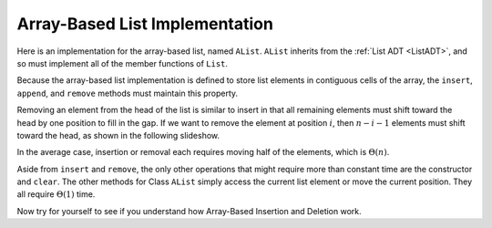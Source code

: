 .. This file is part of the OpenDSA eTextbook project. See
.. http://algoviz.org/OpenDSA for more details.
.. Copyright (c) 2012-2013 by the OpenDSA Project Contributors, and
.. distributed under an MIT open source license.

.. avmetadata:: 
   :author: Cliff Shaffer
   :requires: list ADT
   :satisfies: array-based list
   :topic: Lists
   
.. odsalink:: AV/List/alistVarsCON.css
.. odsalink:: AV/List/alistInsertCON.css
.. odsalink:: AV/List/alistAppendCON.css
.. odsalink:: AV/List/alistRemoveCON.css
.. odsalink:: AV/List/alistCON.css

Array-Based List Implementation
===============================

Here is an implementation for the array-based list, named ``AList``.
``AList`` inherits from the :ref:`List ADT <ListADT>`,
and so must implement all of the member functions of ``List``.

.. codeinclude:: Lists/AList
   :tag: AList

.. inlineav:: alistVarsCON ss
   :output: show

.. inlineav:: alistIntroCON ss
   :output: show

Because the array-based list implementation is defined to store list
elements in contiguous cells of the array, the ``insert``, ``append``,
and ``remove`` methods must maintain this property.

.. inlineav:: alistInsertCON ss
   :output: show

.. inlineav:: alistAppendCON ss
   :output: show

Removing an element from the head of the list is
similar to insert in that all remaining elements  must shift toward
the head by one position to fill in the gap.
If we want to remove the element at position :math:`i`, then
:math:`n - i - 1` elements must shift toward the head, as shown in the
following slideshow. 

.. inlineav:: alistRemoveCON ss
   :output: show

In the average case, insertion or removal each requires moving half
of the elements, which is :math:`\Theta(n)`.

Aside from ``insert`` and ``remove``, the only other operations that
might require more than constant time are the constructor and
``clear``.
The other methods for Class ``AList`` simply
access the current list element or move the current position.
They all require :math:`\Theta(1)` time.

Now try for yourself to see if you understand how Array-Based
Insertion and Deletion work.
 
.. avembed:: Exercises/List/listArrayInsertion.html ka
  
.. avembed:: Exercises/List/listArrayDeletion.html ka

.. avembed:: Exercises/List/ArryLstSumm.html ka

.. odsascript:: AV/List/alistVarsCON.js
.. odsascript:: AV/List/alistIntroCON.js
.. odsascript:: AV/List/alistInsertCON.js
.. odsascript:: AV/List/alistAppendCON.js
.. odsascript:: AV/List/alistRemoveCON.js
